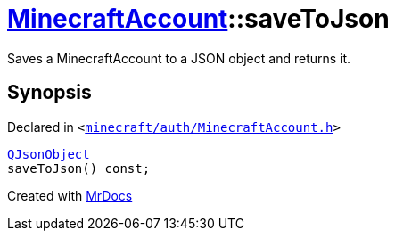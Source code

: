 [#MinecraftAccount-saveToJson]
= xref:MinecraftAccount.adoc[MinecraftAccount]::saveToJson
:relfileprefix: ../
:mrdocs:


Saves a MinecraftAccount to a JSON object and returns it&period;



== Synopsis

Declared in `&lt;https://github.com/PrismLauncher/PrismLauncher/blob/develop/launcher/minecraft/auth/MinecraftAccount.h#L95[minecraft&sol;auth&sol;MinecraftAccount&period;h]&gt;`

[source,cpp,subs="verbatim,replacements,macros,-callouts"]
----
xref:QJsonObject.adoc[QJsonObject]
saveToJson() const;
----



[.small]#Created with https://www.mrdocs.com[MrDocs]#
